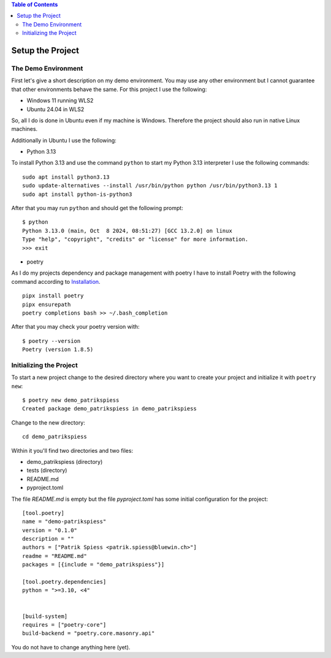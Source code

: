 .. demo_patrikspiess set up the project


.. contents:: Table of Contents
    :depth: 2


Setup the Project
#################


The Demo Environment
********************

First let's give a short description on my demo environment. You may use any other environment but I
cannot guarantee that other environments behave the same. For this project I use the following:

- Windows 11 running WLS2
- Ubuntu 24.04 in WLS2

So, all I do is done in Ubuntu even if my machine is Windows. Therefore the project should also run in native Linux machines.

Additionally in Ubuntu I use the following:

- Python 3.13

To install Python 3.13 and use the command ``python`` to start my Python 3.13 interpreter I use the following commands:

::

    sudo apt install python3.13
    sudo update-alternatives --install /usr/bin/python python /usr/bin/python3.13 1
    sudo apt install python-is-python3

After that you may run ``python`` and should get the following prompt:

::

    $ python
    Python 3.13.0 (main, Oct  8 2024, 08:51:27) [GCC 13.2.0] on linux
    Type "help", "copyright", "credits" or "license" for more information.
    >>> exit

- poetry

As I do my projects dependency and package management with poetry I have to install Poetry with the
following command according to
`Installation <https://python-poetry.org/docs/#installing-with-pipx>`_.

::

    pipx install poetry
    pipx ensurepath
    poetry completions bash >> ~/.bash_completion

After that you may check your poetry version with:

::

    $ poetry --version
    Poetry (version 1.8.5)


Initializing the Project
************************

To start a new project change to the desired directory where you want to create your project and
initialize it with ``poetry new``:

::

    $ poetry new demo_patrikspiess
    Created package demo_patrikspiess in demo_patrikspiess

Change to the new directory:

::

    cd demo_patrikspiess

Within it you'll find two directories and two files:

- demo_patrikspiess (directory)
- tests (directory)
- README.md
- pyproject.toml

The file *README.md* is empty but the file *pyproject.toml* has some initial configuration for the
project:

::

    [tool.poetry]
    name = "demo-patrikspiess"
    version = "0.1.0"
    description = ""
    authors = ["Patrik Spiess <patrik.spiess@bluewin.ch>"]
    readme = "README.md"
    packages = [{include = "demo_patrikspiess"}]

    [tool.poetry.dependencies]
    python = ">=3.10, <4"


    [build-system]
    requires = ["poetry-core"]
    build-backend = "poetry.core.masonry.api"

You do not have to change anything here (yet).